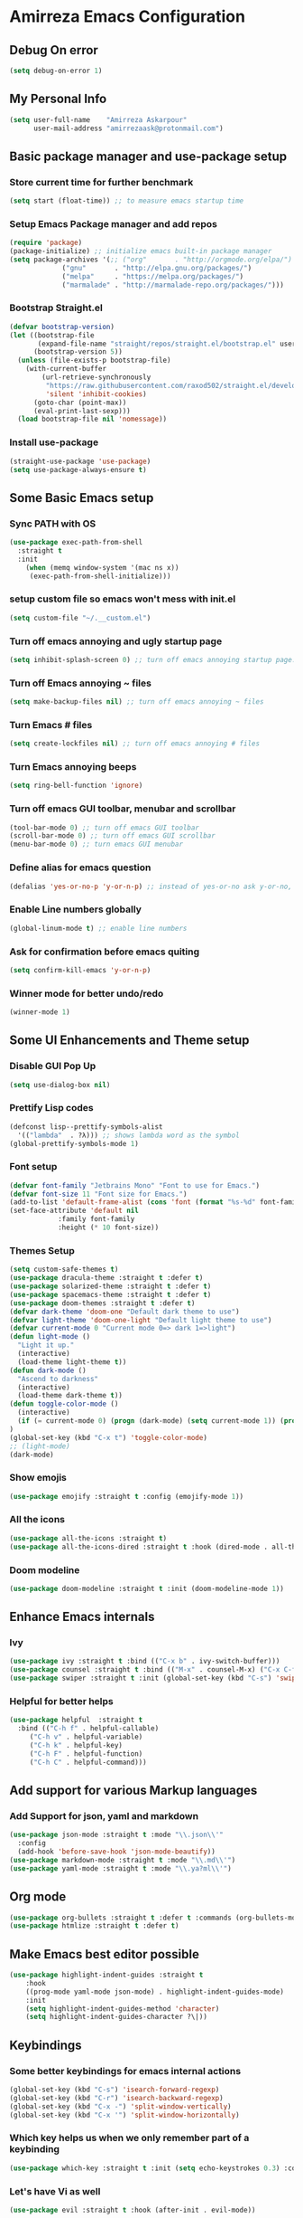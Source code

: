* Amirreza Emacs Configuration
** Debug On error
#+BEGIN_SRC emacs-lisp
(setq debug-on-error 1)
#+END_SRC
** My Personal Info
#+BEGIN_SRC emacs-lisp
(setq user-full-name    "Amirreza Askarpour"
      user-mail-address "amirrezaask@protonmail.com")

#+END_SRC
** Basic package manager and use-package setup
*** Store current time for further benchmark
#+BEGIN_SRC emacs-lisp
(setq start (float-time)) ;; to measure emacs startup time
#+END_SRC
*** Setup Emacs Package manager and add repos
#+BEGIN_SRC emacs-lisp
(require 'package)
(package-initialize) ;; initialize emacs built-in package manager
(setq package-archives '(;; ("org"       . "http://orgmode.org/elpa/")
			 ("gnu"       . "http://elpa.gnu.org/packages/")
			 ("melpa"     . "https://melpa.org/packages/")
			 ("marmalade" . "http://marmalade-repo.org/packages/")))
#+END_SRC

*** Bootstrap Straight.el
#+BEGIN_SRC emacs-lisp
(defvar bootstrap-version)
(let ((bootstrap-file
       (expand-file-name "straight/repos/straight.el/bootstrap.el" user-emacs-directory))
      (bootstrap-version 5))
  (unless (file-exists-p bootstrap-file)
    (with-current-buffer
        (url-retrieve-synchronously
         "https://raw.githubusercontent.com/raxod502/straight.el/develop/install.el"
         'silent 'inhibit-cookies)
      (goto-char (point-max))
      (eval-print-last-sexp)))
  (load bootstrap-file nil 'nomessage))
#+END_SRC
*** Install use-package
#+BEGIN_SRC emacs-lisp
  (straight-use-package 'use-package)
  (setq use-package-always-ensure t)
#+END_SRC
** Some Basic Emacs setup
*** Sync PATH with OS
#+BEGIN_SRC emacs-lisp
(use-package exec-path-from-shell
  :straight t
  :init
    (when (memq window-system '(mac ns x))
     (exec-path-from-shell-initialize)))
#+END_SRC
*** setup custom file so emacs won't mess with init.el
#+BEGIN_SRC emacs-lisp
(setq custom-file "~/.__custom.el")
#+END_SRC
*** Turn off emacs annoying and ugly startup page
#+BEGIN_SRC emacs-lisp
(setq inhibit-splash-screen 0) ;; turn off emacs annoying startup page.
#+END_SRC
*** Turn off Emacs annoying ~ files
#+BEGIN_SRC emacs-lisp
(setq make-backup-files nil) ;; turn off emacs annoying ~ files
#+END_SRC
*** Turn Emacs # files
#+BEGIN_SRC emacs-lisp
(setq create-lockfiles nil) ;; turn off emacs annoying # files
#+END_SRC

*** Turn Emacs annoying beeps
#+BEGIN_SRC emacs-lisp
(setq ring-bell-function 'ignore)
#+END_SRC
*** Turn off emacs GUI toolbar, menubar and scrollbar
#+BEGIN_SRC emacs-lisp
(tool-bar-mode 0) ;; turn off emacs GUI toolbar
(scroll-bar-mode 0) ;; turn off emacs GUI scrollbar
(menu-bar-mode 0) ;; turn emacs GUI menubar
#+END_SRC
*** Define alias for emacs question 
#+BEGIN_SRC emacs-lisp
(defalias 'yes-or-no-p 'y-or-n-p) ;; instead of yes-or-no ask y-or-no, only for convinience
#+END_SRC
*** Enable Line numbers globally
#+BEGIN_SRC emacs-lisp
(global-linum-mode t) ;; enable line numbers
#+END_SRC

*** Ask for confirmation before emacs quiting
#+BEGIN_SRC emacs-lisp
(setq confirm-kill-emacs 'y-or-n-p)
#+END_SRC
*** Winner mode for better undo/redo
#+BEGIN_SRC emacs-lisp
(winner-mode 1)
#+END_SRC
** Some UI Enhancements and Theme setup
*** Disable GUI Pop Up
#+BEGIN_SRC emacs-lisp
(setq use-dialog-box nil)
#+END_SRC
*** Prettify Lisp codes
#+BEGIN_SRC emacs-lisp
(defconst lisp--prettify-symbols-alist
  '(("lambda"  . ?λ))) ;; shows lambda word as the symbol
(global-prettify-symbols-mode 1)
#+END_SRC
*** Font setup
    
#+BEGIN_SRC emacs-lisp
(defvar font-family "Jetbrains Mono" "Font to use for Emacs.")
(defvar font-size 11 "Font size for Emacs.")
(add-to-list 'default-frame-alist (cons 'font (format "%s-%d" font-family font-size)))
(set-face-attribute 'default nil
		    :family font-family
		    :height (* 10 font-size))
#+END_SRC
*** Themes Setup
#+BEGIN_SRC emacs-lisp
  (setq custom-safe-themes t)
  (use-package dracula-theme :straight t :defer t)
  (use-package solarized-theme :straight t :defer t)
  (use-package spacemacs-theme :straight t :defer t)
  (use-package doom-themes :straight t :defer t)
  (defvar dark-theme 'doom-one "Default dark theme to use")
  (defvar light-theme 'doom-one-light "Default light theme to use")
  (defvar current-mode 0 "Current mode 0=> dark 1=>light")
  (defun light-mode ()
    "Light it up."
    (interactive)
    (load-theme light-theme t))
  (defun dark-mode ()
    "Ascend to darkness"
    (interactive)
    (load-theme dark-theme t))
  (defun toggle-color-mode ()
    (interactive)
    (if (= current-mode 0) (progn (dark-mode) (setq current-mode 1)) (progn (light-mode) (setq current-mode 0)))
  )
  (global-set-key (kbd "C-x t") 'toggle-color-mode)
  ;; (light-mode)
  (dark-mode)
#+END_SRC
*** Show emojis
#+BEGIN_SRC emacs-lisp
(use-package emojify :straight t :config (emojify-mode 1))
#+END_SRC
*** All the icons  
    #+BEGIN_SRC emacs-lisp
    (use-package all-the-icons :straight t)
    (use-package all-the-icons-dired :straight t :hook (dired-mode . all-the-icons-dired-mode))
    #+END_SRC
*** Doom modeline

#+BEGIN_SRC emacs-lisp
(use-package doom-modeline :straight t :init (doom-modeline-mode 1))

#+END_SRC
** Enhance Emacs internals
*** Ivy
#+BEGIN_SRC emacs-lisp
  (use-package ivy :straight t :bind (("C-x b" . ivy-switch-buffer)))
  (use-package counsel :straight t :bind (("M-x" . counsel-M-x) ("C-x C-f" . counsel-find-file)))
  (use-package swiper :straight t :init (global-set-key (kbd "C-s") 'swiper))
#+END_SRC
*** Helpful for better helps
#+BEGIN_SRC emacs-lisp
  (use-package helpful  :straight t
    :bind (("C-h f" . helpful-callable)
	   ("C-h v" . helpful-variable)
	   ("C-h k" . helpful-key)
	   ("C-h F" . helpful-function)
	   ("C-h C" . helpful-command)))
#+END_SRC
** Add support for various Markup languages
*** Add Support for json, yaml and markdown
#+BEGIN_SRC emacs-lisp
(use-package json-mode :straight t :mode "\\.json\\'"
  :config
  (add-hook 'before-save-hook 'json-mode-beautify))
(use-package markdown-mode :straight t :mode "\\.md\\'")
(use-package yaml-mode :straight t :mode "\\.ya?ml\\'")
#+END_SRC
** Org mode
#+BEGIN_SRC emacs-lisp
  (use-package org-bullets :straight t :defer t :commands (org-bullets-mode) :init (add-hook 'org-mode-hook #'org-bullets-mode))
  (use-package htmlize :straight t :defer t)
#+END_SRC
** Make Emacs best editor possible
#+BEGIN_SRC emacs-lisp
  (use-package highlight-indent-guides :straight t 
      :hook
      ((prog-mode yaml-mode json-mode) . highlight-indent-guides-mode) 
      :init
      (setq highlight-indent-guides-method 'character)
      (setq highlight-indent-guides-character ?\|))
#+END_SRC
** Keybindings
*** Some better keybindings for emacs internal actions
#+BEGIN_SRC emacs-lisp
(global-set-key (kbd "C-s") 'isearch-forward-regexp)
(global-set-key (kbd "C-r") 'isearch-backward-regexp)
(global-set-key (kbd "C-x -") 'split-window-vertically)
(global-set-key (kbd "C-x '") 'split-window-horizontally)
#+END_SRC
# *** Vi is great editor so let's have that as well ...
# #+BEGIN_SRC emacs-lisp
# (use-package evil :ensure t :config (evil-mode t)) ;; Only for editing.
# #+END_SRC
*** Which key helps us when we only remember part of a keybinding
#+BEGIN_SRC emacs-lisp
(use-package which-key :straight t :init (setq echo-keystrokes 0.3) :config (which-key-mode 1))
#+END_SRC
*** Let's have Vi as well
#+BEGIN_SRC emacs-lisp
  (use-package evil :straight t :hook (after-init . evil-mode))

#+END_SRC
*** Help us a lot when using Vi Text Objects and motions

#+BEGIN_SRC emacs-lisp
(use-package linum-relative :straight t :config (linum-relative-mode))
#+END_SRC

** IDE stuff
*** Auto Insert File Header
#+BEGIN_SRC emacs-lisp
 (use-package autoinsert :ensure t :straight t
  :init 
  (setq auto-insert-query nil)
  (auto-insert-mode 1))
#+END_SRC
*** Syntax Checker
#+BEGIN_SRC emacs-lisp
(use-package flycheck :straight t :hook ((python-mode go-mode php-mode emacs-lisp-mode) . flycheck-mode))
#+END_SRC
*** Debugger Support
#+BEGIN_SRC emacs-lisp
(use-package dap-mode :straight t :defer t :hook ((go-mode python-mode php-mode) . dap-mode))
#+END_SRC
*** Code Folding
#+BEGIN_SRC emacs-lisp
  (use-package dash :straight t :defer t)
  (use-package s :straight t :defer t)
  (use-package origami :straight t :defer t)
#+END_SRC
*** Version Controll
#+BEGIN_SRC emacs-lisp
  (use-package magit :straight t :commands (magit-status) :bind (("C-x g" . magit-status)))
  (use-package diff-hl :straight t :config (global-diff-hl-mode))
#+END_SRC
*** Language Server protocol Support
#+BEGIN_SRC emacs-lisp
(use-package lsp-mode :straight t :defer t)
(use-package lsp-ui :straight t :defer t)
#+END_SRC
*** Projectile 
Provides fuzzy file search and so much more in a project (git repo)
#+BEGIN_SRC emacs-lisp
(use-package projectile
  :straight t
  :config
  (projectile-mode)
  (setq-default projectile-mode-line
   '(:eval
     (if (file-remote-p default-directory)
	 " Proj"
       (format " Proj[%s]" (projectile-project-name))))))
#+END_SRC
*** Completion Framework
#+BEGIN_SRC emacs-lisp
(use-package company-lsp :straight t :defer t)
(use-package company :straight t
  :config
  (setq company-tooltip-limit 30)
  (setq company-idle-delay .1)
  (setq company-echo-delay 0)
  (global-company-mode))
#+END_SRC
*** Engine Mode
**** A must have mode for every developer on the planet
#+BEGIN_SRC emacs-lisp
(use-package engine-mode :straight t :config (engine-mode t))
#+END_SRC
**** defining engines
#+BEGIN_SRC emacs-lisp
(defengine stackoverflow
 "https://stackoverflow.com/search?q=%s")
(defengine github
 "https://github.com/search?ref=simplesearch&q=%s")
#+END_SRC

** Go setup
#+BEGIN_SRC emacs-lisp
  (use-package go-mode
    :mode "\\.go\\'"
    :straight t
    :config
	(lsp)
	(add-hook 'before-save-hook #'lsp-format-buffer t t)
	(add-hook 'before-save-hook #'lsp-organize-imports t t)
	(add-hook 'go-mode-hook 'go-eldoc-setup)
	(local-set-key (kbd "M-.") 'godef-jump)
	(local-set-key (kbd "M-*") 'pop-tag-mark)
	(add-to-list 'exec-path (concat (concat (getenv "HOME") "/go") "/bin")))

  (use-package go-add-tags :straight t :defer t :config (global-set-key "C-c C-s" 'go-add-tags))
  (use-package gotest :straight t :defer t :config (global-set-key (kbd "C-c C-t C-t") 'go-test-current-test) (global-set-key (kbd "C-c C-t C-f") 'go-test-current-file))
#+END_SRC
** Clojure setup
#+BEGIN_SRC emacs-lisp
(use-package clojure-mode :straight t :defer t :mode "\\.cljs?\\'")
(use-package cider :straight t :defer t :hook clojure-mode :config (cider-jack-in))
#+END_SRC
** Python Setup
*** Python Mode 
#+BEGIN_SRC emacs-lisp
(use-package python-mode
  :straight t
  :defer t
  :mode "\\.py\\'"
  :config
  (add-to-list 'exec-path (concat (getenv "HOME") "/.local/bin"))
  (lsp))
#+END_SRC
*** Autopep8 formatting
#+BEGIN_SRC emacs-lisp
(use-package py-autopep8 :straight t :defer t :hook python-mode)
#+END_SRC
** Elixir Setup
#+BEGIN_SRC emacs-lisp
(use-package elixir-mode :straight t :defer t :mode "\\.ex\\'")
(use-package alchemist :straight t :defer t)
#+END_SRC
** Rust Setup
#+BEGIN_SRC emacs-lisp
(use-package rust-mode :straight t :defer t :mode "\\.rs\\'" :init (add-hook 'rust-mode-hook #'lsp))
#+END_SRC
** Lisp Setup
*** Help us with parens
#+BEGIN_SRC emacs-lisp
  (use-package paredit :straight t :hook (emacs-lisp-mode . paredit-mode))
  (use-package rainbow-delimiters :straight t :hook ((emacs-lisp-mode python-mode go-mode php-mode) . rainbow-delimiters-mode))
#+END_SRC
** PHP Setup
#+BEGIN_SRC emacs-lisp
  (use-package php-mode :straight t :defer :init (add-hook 'php-mode-hook #'lsp))
  (use-package phpunit :straight t :defer t
    :bind (("C-c C-t t" . phpunit-current-test) ("C-c C-t c" . phpunit-current-class) ("C-c C-t p" . phpunit-current-project)))
#+END_SRC
** Javascript Setup
#+BEGIN_SRC emacs-lisp
(use-package js2-mode :straight t :defer t :hook js-mode)
#+END_SRC
** Typescript Setup
#+BEGIN_SRC emacs-lisp
(use-package tide :straight t :defer t :mode "\\.ts\\'")
#+END_SRC
** Some webish stuff
*** Web Mode
   #+BEGIN_SRC emacs-lisp
   (use-package web-mode :straight t :defer t :mode ("\\.html\\'" "\\.css\\'"))
   #+END_SRC
** Devops Setup
#+BEGIN_SRC emacs-lisp
  (use-package kubel :straight t)
  (use-package dockerfile-mode :straight t :defer t)
  (use-package ansible :straight t :defer t :init (add-hook 'yaml-mode-hook (lambda () (ansible))))
#+END_SRC

** Benchmark startup time
#+BEGIN_SRC emacs-lisp
(message "Startup Time %f" (- (float-time) start))
#+END_SRC
** Open my TODO file
#+BEGIN_SRC emacs-lisp
(find-file "~/.TODO.org")
#+END_SRC
